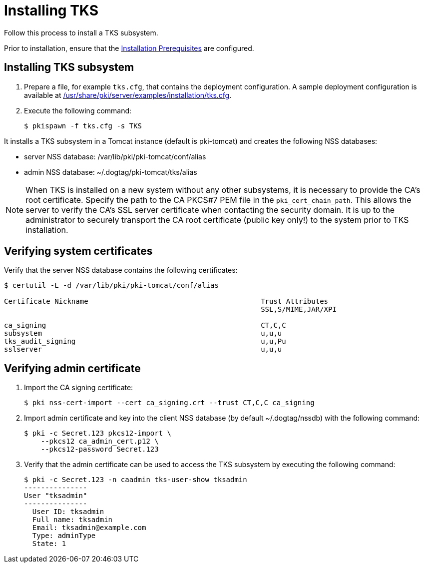 :_mod-docs-content-type: PROCEDURE

[id="installing-tks"]
= Installing TKS

Follow this process to install a TKS subsystem.

Prior to installation, ensure that the xref:../others/installation-prerequisites.adoc[Installation Prerequisites] are configured.

== Installing TKS subsystem

. Prepare a file, for example `tks.cfg`, that contains the deployment configuration. A sample deployment configuration is available at xref:../../../base/server/examples/installation/tks.cfg[/usr/share/pki/server/examples/installation/tks.cfg].

. Execute the following command:
+
[literal]
....
$ pkispawn -f tks.cfg -s TKS
....

It installs a TKS subsystem in a Tomcat instance (default is pki-tomcat) and creates the following NSS databases:

* server NSS database: /var/lib/pki/pki-tomcat/conf/alias

* admin NSS database: ~/.dogtag/pki-tomcat/tks/alias

[NOTE]
====
When TKS is installed on a new system without any other subsystems, it is necessary to provide the CA's root certificate. Specify the path to the CA PKCS#7 PEM file in the `pki_cert_chain_path`. This allows the server to verify the CA's SSL server certificate when contacting the security domain. It is up to the administrator to securely transport the CA root certificate (public key only!) to the system prior to TKS installation.
====

== Verifying system certificates

Verify that the server NSS database contains the following certificates:

[literal]
....
$ certutil -L -d /var/lib/pki/pki-tomcat/conf/alias

Certificate Nickname                                         Trust Attributes
                                                             SSL,S/MIME,JAR/XPI

ca_signing                                                   CT,C,C
subsystem                                                    u,u,u
tks_audit_signing                                            u,u,Pu
sslserver                                                    u,u,u
....

== Verifying admin certificate

. Import the CA signing certificate:
+
[literal]
....
$ pki nss-cert-import --cert ca_signing.crt --trust CT,C,C ca_signing
....

. Import admin certificate and key into the client NSS database (by default ~/.dogtag/nssdb) with the following command:
+
[literal]
....
$ pki -c Secret.123 pkcs12-import \
    --pkcs12 ca_admin_cert.p12 \
    --pkcs12-password Secret.123
....

. Verify that the admin certificate can be used to access the TKS subsystem by executing the following command:
+
[literal]
....
$ pki -c Secret.123 -n caadmin tks-user-show tksadmin
---------------
User "tksadmin"
---------------
  User ID: tksadmin
  Full name: tksadmin
  Email: tksadmin@example.com
  Type: adminType
  State: 1
....
